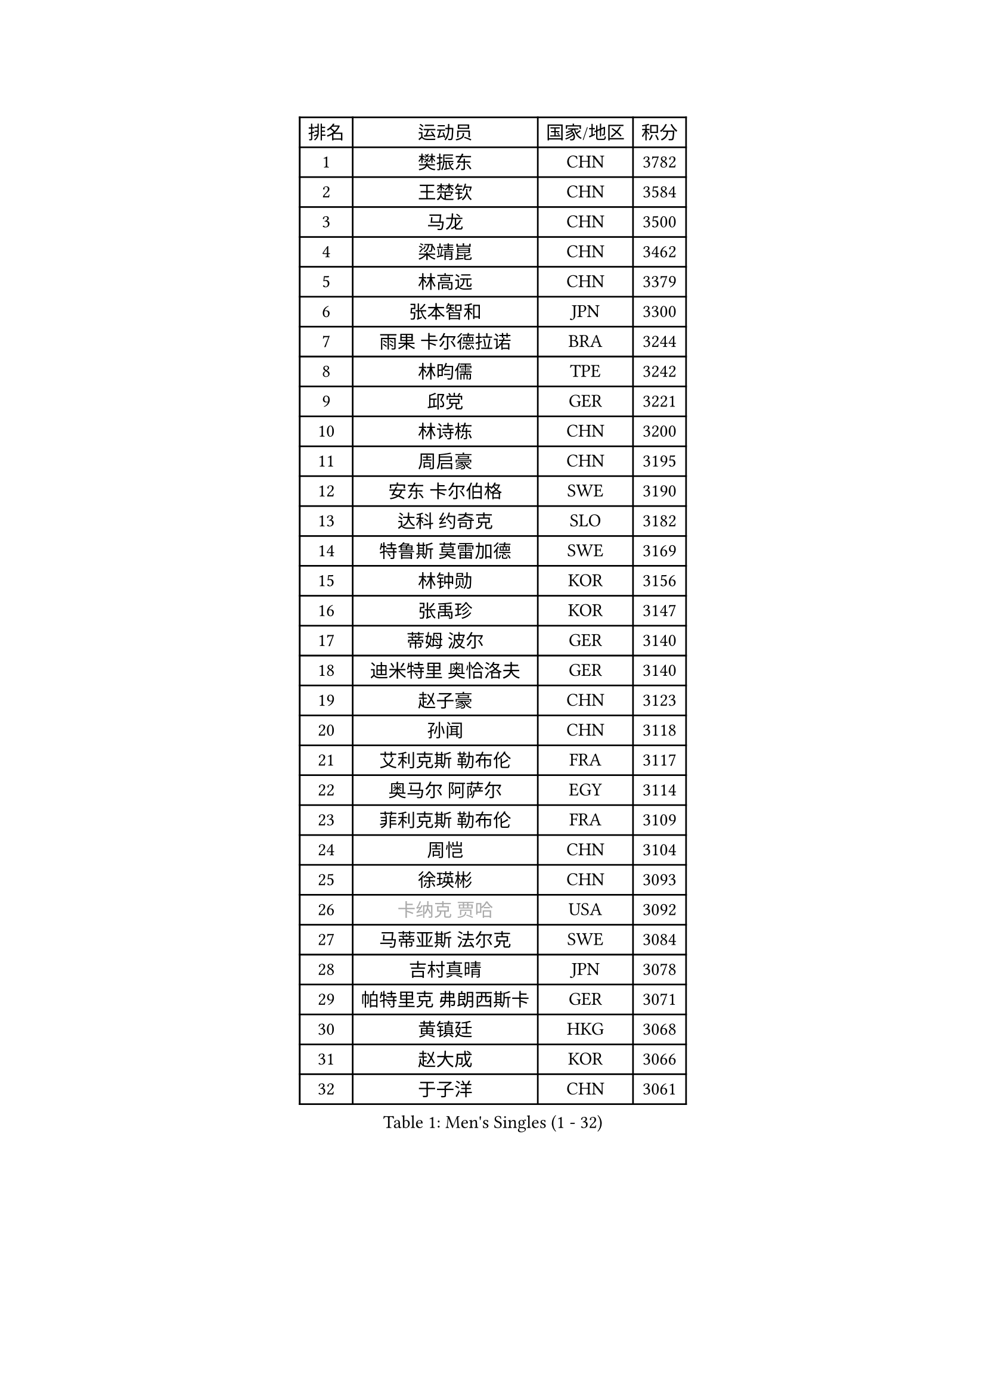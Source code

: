 
#set text(font: ("Courier New", "NSimSun"))
#figure(
  caption: "Men's Singles (1 - 32)",
    table(
      columns: 4,
      [排名], [运动员], [国家/地区], [积分],
      [1], [樊振东], [CHN], [3782],
      [2], [王楚钦], [CHN], [3584],
      [3], [马龙], [CHN], [3500],
      [4], [梁靖崑], [CHN], [3462],
      [5], [林高远], [CHN], [3379],
      [6], [张本智和], [JPN], [3300],
      [7], [雨果 卡尔德拉诺], [BRA], [3244],
      [8], [林昀儒], [TPE], [3242],
      [9], [邱党], [GER], [3221],
      [10], [林诗栋], [CHN], [3200],
      [11], [周启豪], [CHN], [3195],
      [12], [安东 卡尔伯格], [SWE], [3190],
      [13], [达科 约奇克], [SLO], [3182],
      [14], [特鲁斯 莫雷加德], [SWE], [3169],
      [15], [林钟勋], [KOR], [3156],
      [16], [张禹珍], [KOR], [3147],
      [17], [蒂姆 波尔], [GER], [3140],
      [18], [迪米特里 奥恰洛夫], [GER], [3140],
      [19], [赵子豪], [CHN], [3123],
      [20], [孙闻], [CHN], [3118],
      [21], [艾利克斯 勒布伦], [FRA], [3117],
      [22], [奥马尔 阿萨尔], [EGY], [3114],
      [23], [菲利克斯 勒布伦], [FRA], [3109],
      [24], [周恺], [CHN], [3104],
      [25], [徐瑛彬], [CHN], [3093],
      [26], [#text(gray, "卡纳克 贾哈")], [USA], [3092],
      [27], [马蒂亚斯 法尔克], [SWE], [3084],
      [28], [吉村真晴], [JPN], [3078],
      [29], [帕特里克 弗朗西斯卡], [GER], [3071],
      [30], [黄镇廷], [HKG], [3068],
      [31], [赵大成], [KOR], [3066],
      [32], [于子洋], [CHN], [3061],
    )
  )#pagebreak()

#set text(font: ("Courier New", "NSimSun"))
#figure(
  caption: "Men's Singles (33 - 64)",
    table(
      columns: 4,
      [排名], [运动员], [国家/地区], [积分],
      [33], [向鹏], [CHN], [3051],
      [34], [李尚洙], [KOR], [3042],
      [35], [田中佑汰], [JPN], [3036],
      [36], [LIND Anders], [DEN], [3034],
      [37], [户上隼辅], [JPN], [3034],
      [38], [GERALDO Joao], [POR], [3030],
      [39], [袁励岑], [CHN], [3018],
      [40], [赵胜敏], [KOR], [3018],
      [41], [薛飞], [CHN], [3018],
      [42], [刘丁硕], [CHN], [3014],
      [43], [徐海东], [CHN], [3011],
      [44], [帕纳吉奥迪斯 吉奥尼斯], [GRE], [3010],
      [45], [克里斯坦 卡尔松], [SWE], [3010],
      [46], [梁俨苧], [CHN], [2996],
      [47], [夸德里 阿鲁纳], [NGR], [2995],
      [48], [安宰贤], [KOR], [2994],
      [49], [宇田幸矢], [JPN], [2992],
      [50], [庄智渊], [TPE], [2989],
      [51], [卢文 菲鲁斯], [GER], [2987],
      [52], [WANG Eugene], [CAN], [2973],
      [53], [FENG Yi-Hsin], [TPE], [2972],
      [54], [雅克布 迪亚斯], [POL], [2967],
      [55], [利亚姆 皮切福德], [ENG], [2962],
      [56], [诺沙迪 阿拉米扬], [IRI], [2950],
      [57], [乔纳森 格罗斯], [DEN], [2947],
      [58], [NIU Guankai], [CHN], [2941],
      [59], [AKKUZU Can], [FRA], [2932],
      [60], [KIZUKURI Yuto], [JPN], [2919],
      [61], [西蒙 高兹], [FRA], [2916],
      [62], [#text(gray, "丹羽孝希")], [JPN], [2914],
      [63], [DRINKHALL Paul], [ENG], [2910],
      [64], [及川瑞基], [JPN], [2908],
    )
  )#pagebreak()

#set text(font: ("Courier New", "NSimSun"))
#figure(
  caption: "Men's Singles (65 - 96)",
    table(
      columns: 4,
      [排名], [运动员], [国家/地区], [积分],
      [65], [QUEK Izaac], [SGP], [2906],
      [66], [篠塚大登], [JPN], [2903],
      [67], [贝内迪克特 杜达], [GER], [2903],
      [68], [斯蒂芬 门格尔], [GER], [2898],
      [69], [PISTEJ Lubomir], [SVK], [2897],
      [70], [蒂亚戈 阿波罗尼亚], [POR], [2897],
      [71], [PUCAR Tomislav], [CRO], [2895],
      [72], [BADOWSKI Marek], [POL], [2886],
      [73], [马克斯 弗雷塔斯], [POR], [2884],
      [74], [PARK Ganghyeon], [KOR], [2882],
      [75], [ORT Kilian], [GER], [2879],
      [76], [ROBLES Alvaro], [ESP], [2871],
      [77], [艾曼纽 莱贝松], [FRA], [2870],
      [78], [神巧也], [JPN], [2865],
      [79], [AN Ji Song], [PRK], [2863],
      [80], [DESAI Harmeet], [IND], [2859],
      [81], [MAJOROS Bence], [HUN], [2858],
      [82], [CHEN Yuanyu], [CHN], [2854],
      [83], [BOBOCICA Mihai], [ITA], [2853],
      [84], [STUMPER Kay], [GER], [2851],
      [85], [WALTHER Ricardo], [GER], [2846],
      [86], [SGOUROPOULOS Ioannis], [GRE], [2842],
      [87], [汪洋], [SVK], [2842],
      [88], [吉村和弘], [JPN], [2839],
      [89], [WU Jiaji], [DOM], [2838],
      [90], [PERSSON Jon], [SWE], [2837],
      [91], [罗伯特 加尔多斯], [AUT], [2825],
      [92], [特里斯坦 弗洛雷], [FRA], [2824],
      [93], [CASSIN Alexandre], [FRA], [2824],
      [94], [GNANASEKARAN Sathiyan], [IND], [2822],
      [95], [NUYTINCK Cedric], [BEL], [2818],
      [96], [SAI Linwei], [CHN], [2817],
    )
  )#pagebreak()

#set text(font: ("Courier New", "NSimSun"))
#figure(
  caption: "Men's Singles (97 - 128)",
    table(
      columns: 4,
      [排名], [运动员], [国家/地区], [积分],
      [97], [CARVALHO Diogo], [POR], [2815],
      [98], [BRODD Viktor], [SWE], [2813],
      [99], [JANCARIK Lubomir], [CZE], [2808],
      [100], [HABESOHN Daniel], [AUT], [2807],
      [101], [#text(gray, "LIU Yebo")], [CHN], [2805],
      [102], [曹巍], [CHN], [2805],
      [103], [PARK Chan-Hyeok], [KOR], [2802],
      [104], [OLAH Benedek], [FIN], [2798],
      [105], [URSU Vladislav], [MDA], [2797],
      [106], [AIDA Satoshi], [JPN], [2797],
      [107], [OUAICHE Stephane], [ALG], [2792],
      [108], [HACHARD Antoine], [FRA], [2789],
      [109], [ALLEGRO Martin], [BEL], [2785],
      [110], [KUBIK Maciej], [POL], [2782],
      [111], [YOSHIYAMA Ryoichi], [JPN], [2781],
      [112], [BARDET Lilian], [FRA], [2781],
      [113], [LAMBIET Florent], [BEL], [2779],
      [114], [LEVENKO Andreas], [AUT], [2777],
      [115], [THAKKAR Manav Vikash], [IND], [2777],
      [116], [ACHANTA Sharath Kamal], [IND], [2774],
      [117], [ZELJKO Filip], [CRO], [2773],
      [118], [#text(gray, "KIM Donghyun")], [KOR], [2772],
      [119], [KOZUL Deni], [SLO], [2771],
      [120], [基里尔 格拉西缅科], [KAZ], [2768],
      [121], [陈建安], [TPE], [2766],
      [122], [MENG Fanbo], [GER], [2766],
      [123], [高承睿], [TPE], [2764],
      [124], [JARVIS Tom], [ENG], [2764],
      [125], [SIRUCEK Pavel], [CZE], [2764],
      [126], [KANG Dongsoo], [KOR], [2762],
      [127], [ZENG Beixun], [CHN], [2761],
      [128], [SONE Kakeru], [JPN], [2758],
    )
  )